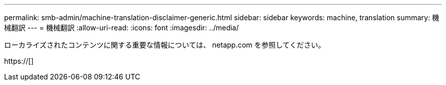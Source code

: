 ---
permalink: smb-admin/machine-translation-disclaimer-generic.html 
sidebar: sidebar 
keywords: machine, translation 
summary: 機械翻訳 
---
= 機械翻訳
:allow-uri-read: 
:icons: font
:imagesdir: ../media/


ローカライズされたコンテンツに関する重要な情報については、 netapp.com を参照してください。

https://[]
